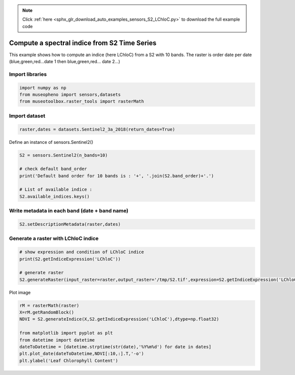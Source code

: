 .. note::
    :class: sphx-glr-download-link-note

    Click :ref:`here <sphx_glr_download_auto_examples_sensors_S2_LChloC.py>` to download the full example code
.. rst-class:: sphx-glr-example-title

.. _sphx_glr_auto_examples_sensors_S2_LChloC.py:


Compute a spectral indice from S2 Time Series
=============================================================================

This example shows how to compute an indice (here LChloC) from a S2 with 10 bands.
The raster is order date per date (blue,green,red...date 1 then blue,green,red... date 2...)

Import libraries
---------------------------


.. code-block:: default


    import numpy as np
    from museopheno import sensors,datasets
    from museotoolbox.raster_tools import rasterMath







Import dataset
---------------------------


.. code-block:: default

    raster,dates = datasets.Sentinel2_3a_2018(return_dates=True)







Define an instance of sensors.Sentinel2()


.. code-block:: default


    S2 = sensors.Sentinel2(n_bands=10)

    # check default band_order
    print('Default band order for 10 bands is : '+', '.join(S2.band_order)+'.')

    # List of available indice : 
    S2.available_indices.keys()





.. rst-class:: sphx-glr-script-out

 Out:

 .. code-block:: none

    Default band order for 10 bands is : 2, 3, 4, 8, 5, 6, 7, 8A, 11, 12.


Write metadata in each band (date + band name)
------------------------------------------------------


.. code-block:: default


    S2.setDescriptionMetadata(raster,dates)







Generate a raster with LChloC indice
---------------------------------------------


.. code-block:: default


    # show expression and condition of LChloC indice
    print(S2.getIndiceExpression('LChloC'))

    # generate raster
    S2.generateRaster(input_raster=raster,output_raster='/tmp/S2.tif',expression=S2.getIndiceExpression('LChloC'),dtype=np.float32)





.. rst-class:: sphx-glr-script-out

 Out:

 .. code-block:: none

    {'expression': 'B7 / B5', 'condition': 'B5 != 0'}
    Total number of blocks : 246
    Detected 7 bands for function generateIndice.
    Computing indice [........................................]0%    Computing indice [........................................]1%    Computing indice [........................................]2%    Computing indice [#.......................................]3%    Computing indice [#.......................................]4%    Computing indice [##......................................]5%    Computing indice [##......................................]6%    Computing indice [##......................................]7%    Computing indice [###.....................................]8%    Computing indice [###.....................................]9%    Computing indice [####....................................]10%    Computing indice [####....................................]11%    Computing indice [####....................................]12%    Computing indice [#####...................................]13%    Computing indice [#####...................................]14%    Computing indice [######..................................]15%    Computing indice [######..................................]16%    Computing indice [######..................................]17%    Computing indice [#######.................................]18%    Computing indice [#######.................................]19%    Computing indice [########................................]20%    Computing indice [########................................]21%    Computing indice [########................................]22%    Computing indice [#########...............................]23%    Computing indice [#########...............................]24%    Computing indice [##########..............................]25%    Computing indice [##########..............................]26%    Computing indice [##########..............................]27%    Computing indice [###########.............................]28%    Computing indice [###########.............................]29%    Computing indice [############............................]30%    Computing indice [############............................]31%    Computing indice [############............................]32%    Computing indice [#############...........................]33%    Computing indice [#############...........................]34%    Computing indice [##############..........................]35%    Computing indice [##############..........................]36%    Computing indice [##############..........................]37%    Computing indice [###############.........................]38%    Computing indice [###############.........................]39%    Computing indice [################........................]40%    Computing indice [################........................]41%    Computing indice [################........................]42%    Computing indice [#################.......................]43%    Computing indice [#################.......................]44%    Computing indice [##################......................]45%    Computing indice [##################......................]46%    Computing indice [##################......................]47%    Computing indice [###################.....................]48%    Computing indice [###################.....................]49%    Computing indice [####################....................]50%    Computing indice [####################....................]51%    Computing indice [####################....................]52%    Computing indice [#####################...................]53%    Computing indice [#####################...................]54%    Computing indice [######################..................]55%    Computing indice [######################..................]56%    Computing indice [######################..................]57%    Computing indice [#######################.................]58%    Computing indice [#######################.................]59%    Computing indice [########################................]60%    Computing indice [########################................]61%    Computing indice [########################................]62%    Computing indice [#########################...............]63%    Computing indice [#########################...............]64%    Computing indice [##########################..............]65%    Computing indice [##########################..............]66%    Computing indice [##########################..............]67%    Computing indice [###########################.............]68%    Computing indice [###########################.............]69%    Computing indice [############################............]70%    Computing indice [############################............]71%    Computing indice [############################............]72%    Computing indice [#############################...........]73%    Computing indice [#############################...........]74%    Computing indice [##############################..........]75%    Computing indice [##############################..........]76%    Computing indice [##############################..........]77%    Computing indice [###############################.........]78%    Computing indice [###############################.........]79%    Computing indice [################################........]80%    Computing indice [################################........]81%    Computing indice [################################........]82%    Computing indice [#################################.......]83%    Computing indice [#################################.......]84%    Computing indice [##################################......]85%    Computing indice [##################################......]86%    Computing indice [##################################......]87%    Computing indice [###################################.....]88%    Computing indice [###################################.....]89%    Computing indice [####################################....]90%    Computing indice [####################################....]91%    Computing indice [####################################....]92%    Computing indice [#####################################...]93%    Computing indice [#####################################...]94%    Computing indice [######################################..]95%    Computing indice [######################################..]96%    Computing indice [######################################..]97%    Computing indice [#######################################.]98%    Computing indice [#######################################.]99%    Computing indice [########################################]100%
    Saved /tmp/S2.tif using function generateIndice


Plot image


.. code-block:: default


    rM = rasterMath(raster)
    X=rM.getRandomBlock()
    NDVI = S2.generateIndice(X,S2.getIndiceExpression('LChloC'),dtype=np.float32)

    from matplotlib import pyplot as plt
    from datetime import datetime
    dateToDatetime = [datetime.strptime(str(date),'%Y%m%d') for date in dates]
    plt.plot_date(dateToDatetime,NDVI[:10,:].T,'-o')
    plt.ylabel('Leaf Chlorophyll Content')


.. image:: /auto_examples/sensors/images/sphx_glr_S2_LChloC_001.png
    :class: sphx-glr-single-img


.. rst-class:: sphx-glr-script-out

 Out:

 .. code-block:: none

    Total number of blocks : 246



.. rst-class:: sphx-glr-timing

   **Total running time of the script:** ( 0 minutes  1.950 seconds)


.. _sphx_glr_download_auto_examples_sensors_S2_LChloC.py:


.. only :: html

 .. container:: sphx-glr-footer
    :class: sphx-glr-footer-example



  .. container:: sphx-glr-download

     :download:`Download Python source code: S2_LChloC.py <S2_LChloC.py>`



  .. container:: sphx-glr-download

     :download:`Download Jupyter notebook: S2_LChloC.ipynb <S2_LChloC.ipynb>`


.. only:: html

 .. rst-class:: sphx-glr-signature

    `Gallery generated by Sphinx-Gallery <https://sphinx-gallery.readthedocs.io>`_
